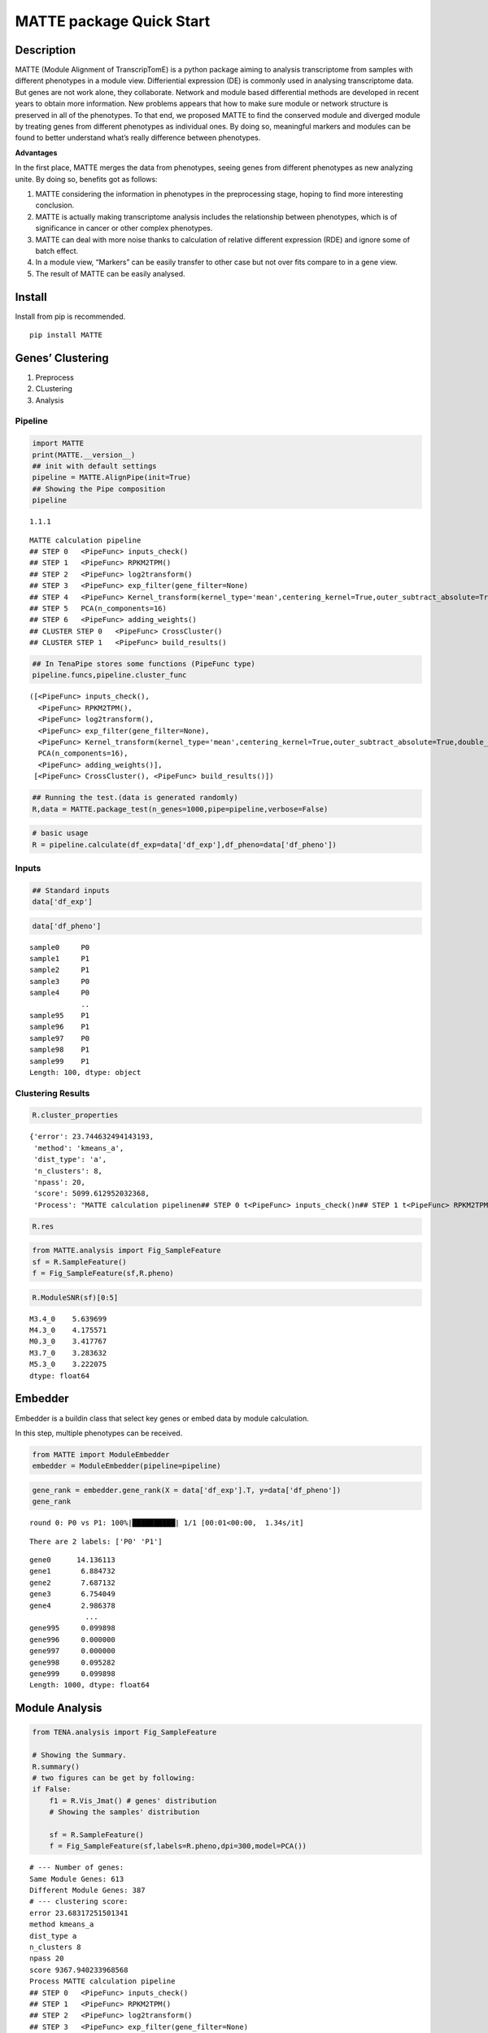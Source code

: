 MATTE package Quick Start
=========================

Description
-----------

MATTE (Module Alignment of TranscripTomE) is a python package aiming to
analysis transcriptome from samples with different phenotypes in a
module view. Differiential expression (DE) is commonly used in analysing
transcriptome data. But genes are not work alone, they collaborate.
Network and module based differential methods are developed in recent
years to obtain more information. New problems appears that how to make
sure module or network structure is preserved in all of the phenotypes.
To that end, we proposed MATTE to find the conserved module and diverged
module by treating genes from different phenotypes as individual ones.
By doing so, meaningful markers and modules can be found to better
understand what’s really difference between phenotypes.

**Advantages**

In the first place, MATTE merges the data from phenotypes, seeing genes
from different phenotypes as new analyzing unite. By doing so, benefits
got as follows:

1. MATTE considering the information in phenotypes in the preprocessing
   stage, hoping to find more interesting conclusion.
2. MATTE is actually making transcriptome analysis includes the
   relationship between phenotypes, which is of significance in cancer
   or other complex phenotypes.
3. MATTE can deal with more noise thanks to calculation of relative
   different expression (RDE) and ignore some of batch effect.
4. In a module view, “Markers” can be easily transfer to other case but
   not over fits compare to in a gene view.
5. The result of MATTE can be easily analysed.

Install
-------

Install from pip is recommended.

::

   pip install MATTE

Genes’ Clustering
-----------------

1. Preprocess
2. CLustering
3. Analysis

Pipeline
~~~~~~~~

.. code:: ipython3

    import MATTE
    print(MATTE.__version__)
    ## init with default settings
    pipeline = MATTE.AlignPipe(init=True)
    ## Showing the Pipe composition
    pipeline


.. parsed-literal::

    1.1.1
    



.. parsed-literal::

    MATTE calculation pipeline
    ## STEP 0 	<PipeFunc> inputs_check()
    ## STEP 1 	<PipeFunc> RPKM2TPM()
    ## STEP 2 	<PipeFunc> log2transform()
    ## STEP 3 	<PipeFunc> exp_filter(gene_filter=None)
    ## STEP 4 	<PipeFunc> Kernel_transform(kernel_type='mean',centering_kernel=True,outer_subtract_absolute=True,double_centering=True)
    ## STEP 5 	PCA(n_components=16)
    ## STEP 6 	<PipeFunc> adding_weights()
    ## CLUSTER STEP 0 	<PipeFunc> CrossCluster()
    ## CLUSTER STEP 1 	<PipeFunc> build_results()



.. code:: ipython3

    ## In TenaPipe stores some functions (PipeFunc type)
    pipeline.funcs,pipeline.cluster_func




.. parsed-literal::

    ([<PipeFunc> inputs_check(),
      <PipeFunc> RPKM2TPM(),
      <PipeFunc> log2transform(),
      <PipeFunc> exp_filter(gene_filter=None),
      <PipeFunc> Kernel_transform(kernel_type='mean',centering_kernel=True,outer_subtract_absolute=True,double_centering=True),
      PCA(n_components=16),
      <PipeFunc> adding_weights()],
     [<PipeFunc> CrossCluster(), <PipeFunc> build_results()])



.. code:: ipython3

    ## Running the test.(data is generated randomly)
    R,data = MATTE.package_test(n_genes=1000,pipe=pipeline,verbose=False)

.. code:: ipython3

    # basic usage
    R = pipeline.calculate(df_exp=data['df_exp'],df_pheno=data['df_pheno'])

Inputs
~~~~~~

.. code:: ipython3

    ## Standard inputs
    data['df_exp']



.. raw:: html

    <div>
    <style scoped>
        .dataframe tbody tr th:only-of-type {
            vertical-align: middle;
        }
    
        .dataframe tbody tr th {
            vertical-align: top;
        }
    
        .dataframe thead th {
            text-align: right;
        }
    </style>
    <table border="1" class="dataframe">
      <thead>
        <tr style="text-align: right;">
          <th></th>
          <th>sample0</th>
          <th>sample3</th>
          <th>sample4</th>
          <th>sample5</th>
          <th>sample8</th>
          <th>sample10</th>
          <th>sample13</th>
          <th>sample14</th>
          <th>sample16</th>
          <th>sample19</th>
          <th>...</th>
          <th>sample86</th>
          <th>sample87</th>
          <th>sample88</th>
          <th>sample90</th>
          <th>sample92</th>
          <th>sample93</th>
          <th>sample95</th>
          <th>sample96</th>
          <th>sample98</th>
          <th>sample99</th>
        </tr>
      </thead>
      <tbody>
        <tr>
          <th>gene0</th>
          <td>2068.782009</td>
          <td>2074.743627</td>
          <td>2358.613186</td>
          <td>2214.779271</td>
          <td>2615.754304</td>
          <td>2416.816078</td>
          <td>2324.006712</td>
          <td>2568.534221</td>
          <td>1790.074733</td>
          <td>2156.944223</td>
          <td>...</td>
          <td>699.020783</td>
          <td>408.182918</td>
          <td>13.719141</td>
          <td>614.162325</td>
          <td>242.881932</td>
          <td>537.560430</td>
          <td>640.396277</td>
          <td>71.989106</td>
          <td>15.671641</td>
          <td>121.134253</td>
        </tr>
        <tr>
          <th>gene1</th>
          <td>1736.262834</td>
          <td>1102.800776</td>
          <td>1202.438027</td>
          <td>1846.884467</td>
          <td>1004.449435</td>
          <td>1161.452514</td>
          <td>1267.909764</td>
          <td>1432.889514</td>
          <td>1176.173534</td>
          <td>633.488180</td>
          <td>...</td>
          <td>1426.345172</td>
          <td>1447.027209</td>
          <td>1606.243963</td>
          <td>2253.905879</td>
          <td>1643.103867</td>
          <td>2278.306248</td>
          <td>1456.288578</td>
          <td>2015.417148</td>
          <td>1947.948739</td>
          <td>1425.494850</td>
        </tr>
        <tr>
          <th>gene2</th>
          <td>2014.528625</td>
          <td>2398.080280</td>
          <td>1944.729892</td>
          <td>2316.274409</td>
          <td>2131.565037</td>
          <td>2298.541242</td>
          <td>2531.612209</td>
          <td>2596.111747</td>
          <td>2413.634703</td>
          <td>2207.004282</td>
          <td>...</td>
          <td>805.591423</td>
          <td>937.059757</td>
          <td>811.347534</td>
          <td>819.525380</td>
          <td>617.231009</td>
          <td>660.709923</td>
          <td>652.394533</td>
          <td>823.183763</td>
          <td>890.001682</td>
          <td>982.703612</td>
        </tr>
        <tr>
          <th>gene3</th>
          <td>659.427115</td>
          <td>163.787569</td>
          <td>561.642612</td>
          <td>378.384480</td>
          <td>519.343153</td>
          <td>19.082749</td>
          <td>847.503441</td>
          <td>381.925232</td>
          <td>707.469305</td>
          <td>276.173993</td>
          <td>...</td>
          <td>1487.512143</td>
          <td>1086.595268</td>
          <td>315.433694</td>
          <td>1820.512500</td>
          <td>1701.598813</td>
          <td>1402.320642</td>
          <td>1623.801592</td>
          <td>1282.006193</td>
          <td>1237.460095</td>
          <td>862.684200</td>
        </tr>
        <tr>
          <th>gene4</th>
          <td>557.430594</td>
          <td>391.416889</td>
          <td>842.972964</td>
          <td>675.541378</td>
          <td>850.962173</td>
          <td>811.020469</td>
          <td>986.334022</td>
          <td>1345.391218</td>
          <td>1264.336918</td>
          <td>1136.040696</td>
          <td>...</td>
          <td>492.540540</td>
          <td>1170.198803</td>
          <td>637.125151</td>
          <td>83.639511</td>
          <td>846.553239</td>
          <td>718.903346</td>
          <td>285.646841</td>
          <td>68.010063</td>
          <td>426.350989</td>
          <td>523.634085</td>
        </tr>
        <tr>
          <th>...</th>
          <td>...</td>
          <td>...</td>
          <td>...</td>
          <td>...</td>
          <td>...</td>
          <td>...</td>
          <td>...</td>
          <td>...</td>
          <td>...</td>
          <td>...</td>
          <td>...</td>
          <td>...</td>
          <td>...</td>
          <td>...</td>
          <td>...</td>
          <td>...</td>
          <td>...</td>
          <td>...</td>
          <td>...</td>
          <td>...</td>
          <td>...</td>
        </tr>
        <tr>
          <th>gene995</th>
          <td>1079.554741</td>
          <td>1256.576785</td>
          <td>371.790347</td>
          <td>1552.897702</td>
          <td>837.588520</td>
          <td>781.422702</td>
          <td>1410.911788</td>
          <td>280.789440</td>
          <td>1074.169879</td>
          <td>891.334274</td>
          <td>...</td>
          <td>914.248736</td>
          <td>1039.659511</td>
          <td>1424.090367</td>
          <td>1528.602309</td>
          <td>1048.966685</td>
          <td>1217.551321</td>
          <td>1595.634636</td>
          <td>892.179251</td>
          <td>733.385461</td>
          <td>1326.974023</td>
        </tr>
        <tr>
          <th>gene996</th>
          <td>1466.756618</td>
          <td>682.381925</td>
          <td>655.547941</td>
          <td>1217.328283</td>
          <td>1027.033929</td>
          <td>743.552669</td>
          <td>1303.702866</td>
          <td>156.088532</td>
          <td>1100.372258</td>
          <td>1653.174072</td>
          <td>...</td>
          <td>171.781193</td>
          <td>409.069384</td>
          <td>1064.053578</td>
          <td>409.015074</td>
          <td>1108.110725</td>
          <td>522.949709</td>
          <td>1141.158675</td>
          <td>807.635314</td>
          <td>650.720516</td>
          <td>935.940121</td>
        </tr>
        <tr>
          <th>gene997</th>
          <td>2667.592315</td>
          <td>2705.673085</td>
          <td>2692.679566</td>
          <td>2451.598273</td>
          <td>2265.107811</td>
          <td>1688.030061</td>
          <td>3214.672455</td>
          <td>2487.450931</td>
          <td>3213.472788</td>
          <td>1963.800244</td>
          <td>...</td>
          <td>2788.161130</td>
          <td>2177.646822</td>
          <td>1659.035894</td>
          <td>1952.969200</td>
          <td>2790.787782</td>
          <td>2053.803419</td>
          <td>2259.536840</td>
          <td>2437.241921</td>
          <td>1967.708017</td>
          <td>2296.309486</td>
        </tr>
        <tr>
          <th>gene998</th>
          <td>201.558856</td>
          <td>400.279793</td>
          <td>812.383524</td>
          <td>262.929812</td>
          <td>671.040851</td>
          <td>580.943332</td>
          <td>343.901157</td>
          <td>476.913661</td>
          <td>667.557218</td>
          <td>168.932862</td>
          <td>...</td>
          <td>621.693365</td>
          <td>832.883736</td>
          <td>1035.085086</td>
          <td>512.018102</td>
          <td>722.357924</td>
          <td>507.593183</td>
          <td>608.552576</td>
          <td>169.301006</td>
          <td>612.163599</td>
          <td>186.982519</td>
        </tr>
        <tr>
          <th>gene999</th>
          <td>1407.004628</td>
          <td>1603.523673</td>
          <td>1292.689612</td>
          <td>1675.310108</td>
          <td>1112.094279</td>
          <td>907.000656</td>
          <td>741.737107</td>
          <td>720.647700</td>
          <td>1740.447591</td>
          <td>844.582854</td>
          <td>...</td>
          <td>1109.305059</td>
          <td>1289.918539</td>
          <td>1080.680714</td>
          <td>1104.604265</td>
          <td>224.328929</td>
          <td>1545.090453</td>
          <td>1048.014265</td>
          <td>1194.242678</td>
          <td>2064.968748</td>
          <td>1023.087880</td>
        </tr>
      </tbody>
    </table>
    <p>1000 rows × 100 columns</p>
    </div>


.. code:: ipython3

    data['df_pheno']



.. parsed-literal::

    sample0     P0
    sample1     P1
    sample2     P1
    sample3     P0
    sample4     P0
                ..
    sample95    P1
    sample96    P1
    sample97    P0
    sample98    P1
    sample99    P1
    Length: 100, dtype: object


Clustering Results
~~~~~~~~~~~~~~~~~~

.. code:: ipython3

    R.cluster_properties




.. parsed-literal::

    {'error': 23.744632494143193,
     'method': 'kmeans_a',
     'dist_type': 'a',
     'n_clusters': 8,
     'npass': 20,
     'score': 5099.612952032368,
     'Process': "MATTE calculation pipeline\n## STEP 0 \t<PipeFunc> inputs_check()\n## STEP 1 \t<PipeFunc> RPKM2TPM()\n## STEP 2 \t<PipeFunc> log2transform()\n## STEP 3 \t<PipeFunc> exp_filter(gene_filter=None)\n## STEP 4 \t<PipeFunc> Kernel_transform(kernel_type='mean',centering_kernel=True,outer_subtract_absolute=True,double_centering=True)\n## STEP 5 \tPCA(n_components=16)\n## STEP 6 \t<PipeFunc> adding_weights()\n## CLUSTER STEP 0 \t<PipeFunc> CrossCluster()\n## CLUSTER STEP 1 \t<PipeFunc> build_results()\n"}



.. code:: ipython3

    R.res




.. raw:: html

    <div>
    <style scoped>
        .dataframe tbody tr th:only-of-type {
            vertical-align: middle;
        }
    
        .dataframe tbody tr th {
            vertical-align: top;
        }
    
        .dataframe thead th {
            text-align: right;
        }
    </style>
    <table border="1" class="dataframe">
      <thead>
        <tr style="text-align: right;">
          <th></th>
          <th>P0</th>
          <th>P1</th>
          <th>matched</th>
        </tr>
      </thead>
      <tbody>
        <tr>
          <th>gene0</th>
          <td>3</td>
          <td>4</td>
          <td>False</td>
        </tr>
        <tr>
          <th>gene1</th>
          <td>0</td>
          <td>3</td>
          <td>False</td>
        </tr>
        <tr>
          <th>gene2</th>
          <td>3</td>
          <td>7</td>
          <td>False</td>
        </tr>
        <tr>
          <th>gene3</th>
          <td>4</td>
          <td>0</td>
          <td>False</td>
        </tr>
        <tr>
          <th>gene4</th>
          <td>1</td>
          <td>4</td>
          <td>False</td>
        </tr>
        <tr>
          <th>...</th>
          <td>...</td>
          <td>...</td>
          <td>...</td>
        </tr>
        <tr>
          <th>gene995</th>
          <td>0</td>
          <td>0</td>
          <td>True</td>
        </tr>
        <tr>
          <th>gene996</th>
          <td>6</td>
          <td>2</td>
          <td>False</td>
        </tr>
        <tr>
          <th>gene997</th>
          <td>3</td>
          <td>3</td>
          <td>True</td>
        </tr>
        <tr>
          <th>gene998</th>
          <td>5</td>
          <td>7</td>
          <td>False</td>
        </tr>
        <tr>
          <th>gene999</th>
          <td>0</td>
          <td>0</td>
          <td>True</td>
        </tr>
      </tbody>
    </table>
    <p>1000 rows × 3 columns</p>
    </div>



.. code:: ipython3

    from MATTE.analysis import Fig_SampleFeature
    sf = R.SampleFeature()
    f = Fig_SampleFeature(sf,R.pheno)



.. image:: output_14_0.png


.. code:: ipython3

    R.ModuleSNR(sf)[0:5]




.. parsed-literal::

    M3.4_0    5.639699
    M4.3_0    4.175571
    M0.3_0    3.417767
    M3.7_0    3.283632
    M5.3_0    3.222075
    dtype: float64



Embedder
--------

Embedder is a buildin class that select key genes or embed data by
module calculation.

In this step, multiple phenotypes can be received.

.. code:: ipython3

    from MATTE import ModuleEmbedder
    embedder = ModuleEmbedder(pipeline=pipeline)

.. code:: ipython3

    gene_rank = embedder.gene_rank(X = data['df_exp'].T, y=data['df_pheno'])
    gene_rank


.. parsed-literal::

    round 0: P0 vs P1: 100%|██████████| 1/1 [00:01<00:00,  1.34s/it]
    

.. parsed-literal::

    There are 2 labels: ['P0' 'P1']
    



.. parsed-literal::

    gene0      14.136113
    gene1       6.884732
    gene2       7.687132
    gene3       6.754049
    gene4       2.986378
                 ...    
    gene995     0.099898
    gene996     0.000000
    gene997     0.000000
    gene998     0.095282
    gene999     0.099898
    Length: 1000, dtype: float64



Module Analysis
---------------

.. code:: ipython3

    from TENA.analysis import Fig_SampleFeature
    
    # Showing the Summary.
    R.summary()
    # two figures can be get by following:
    if False:
        f1 = R.Vis_Jmat() # genes' distribution
        # Showing the samples' distribution
        
        sf = R.SampleFeature()
        f = Fig_SampleFeature(sf,labels=R.pheno,dpi=300,model=PCA())


.. parsed-literal::

    # --- Number of genes:
    Same Module Genes: 613
    Different Module Genes: 387
    # --- clustering score:
    error 23.68317251501341
    method kmeans_a
    dist_type a
    n_clusters 8
    npass 20
    score 9367.940233968568
    Process MATTE calculation pipeline
    ## STEP 0 	<PipeFunc> inputs_check()
    ## STEP 1 	<PipeFunc> RPKM2TPM()
    ## STEP 2 	<PipeFunc> log2transform()
    ## STEP 3 	<PipeFunc> exp_filter(gene_filter=None)
    ## STEP 4 	<PipeFunc> Kernel_transform(kernel_type='mean',centering_kernel=True,outer_subtract_absolute=True,double_centering=True)
    ## STEP 5 	PCA(n_components=16)
    ## STEP 6 	<PipeFunc> adding_weights()
    ## CLUSTER STEP 0 	<PipeFunc> CrossCluster()
    ## CLUSTER STEP 1 	<PipeFunc> build_results()
    
    # --- samples' distribution:
    


.. image:: output_20_1.png



.. image:: output_20_2.png


Function Analysis
~~~~~~~~~~~~~~~~~

Read go annote files. File can be downloaded from
https://ftp.ncbi.nih.gov/gene/DATA/

.. code:: ipython3

    import pandas as pd
    annote_file = pd.read_table("A:/Data/Annotation/gene2go")
    annote_file = annote_file[annote_file["#tax_id"] == 9606]
    def lst_change(lst,target,changed):
        ret = []
        for i in lst:
            if i == target:
                ret.append(changed)
            else:
                ret.append(i)
        return ret
    ## Change columns name.
    annote_file.columns = lst_change(annote_file.columns,"GO_term","Term")
    annote_file.columns = lst_change(annote_file.columns,"GO_ID","Term_ID")

.. code:: ipython3

    ## randomly select some genes
    import numpy as np
    from random import sample
    unique_genes = np.unique(annote_file['GeneID'].values)
    selected_genes = sample(unique_genes.tolist(),100)

The format of input files are following:

::

   gene_set     iteral object, containing gene id.
   annote_file  with columns ["Term_ID","GeneID","Term","Category"],and each row is an entry.

.. code:: ipython3

    annote_file




.. raw:: html

    <div>
    <style scoped>
        .dataframe tbody tr th:only-of-type {
            vertical-align: middle;
        }
    
        .dataframe tbody tr th {
            vertical-align: top;
        }
    
        .dataframe thead th {
            text-align: right;
        }
    </style>
    <table border="1" class="dataframe">
      <thead>
        <tr style="text-align: right;">
          <th></th>
          <th>#tax_id</th>
          <th>GeneID</th>
          <th>Term_ID</th>
          <th>Evidence</th>
          <th>Qualifier</th>
          <th>Term</th>
          <th>PubMed</th>
          <th>Category</th>
        </tr>
      </thead>
      <tbody>
        <tr>
          <th>640889</th>
          <td>9606</td>
          <td>1</td>
          <td>GO:0003674</td>
          <td>ND</td>
          <td>enables</td>
          <td>molecular_function</td>
          <td>-</td>
          <td>Function</td>
        </tr>
        <tr>
          <th>640890</th>
          <td>9606</td>
          <td>1</td>
          <td>GO:0005576</td>
          <td>HDA</td>
          <td>located_in</td>
          <td>extracellular region</td>
          <td>27068509</td>
          <td>Component</td>
        </tr>
        <tr>
          <th>640891</th>
          <td>9606</td>
          <td>1</td>
          <td>GO:0005576</td>
          <td>IDA</td>
          <td>located_in</td>
          <td>extracellular region</td>
          <td>3458201</td>
          <td>Component</td>
        </tr>
        <tr>
          <th>640892</th>
          <td>9606</td>
          <td>1</td>
          <td>GO:0005576</td>
          <td>TAS</td>
          <td>located_in</td>
          <td>extracellular region</td>
          <td>-</td>
          <td>Component</td>
        </tr>
        <tr>
          <th>640893</th>
          <td>9606</td>
          <td>1</td>
          <td>GO:0005615</td>
          <td>HDA</td>
          <td>located_in</td>
          <td>extracellular space</td>
          <td>16502470</td>
          <td>Component</td>
        </tr>
        <tr>
          <th>...</th>
          <td>...</td>
          <td>...</td>
          <td>...</td>
          <td>...</td>
          <td>...</td>
          <td>...</td>
          <td>...</td>
          <td>...</td>
        </tr>
        <tr>
          <th>971204</th>
          <td>9606</td>
          <td>118568804</td>
          <td>GO:0004930</td>
          <td>IEA</td>
          <td>enables</td>
          <td>G protein-coupled receptor activity</td>
          <td>-</td>
          <td>Function</td>
        </tr>
        <tr>
          <th>971205</th>
          <td>9606</td>
          <td>118568804</td>
          <td>GO:0004984</td>
          <td>IEA</td>
          <td>enables</td>
          <td>olfactory receptor activity</td>
          <td>-</td>
          <td>Function</td>
        </tr>
        <tr>
          <th>971206</th>
          <td>9606</td>
          <td>118568804</td>
          <td>GO:0007186</td>
          <td>IEA</td>
          <td>involved_in</td>
          <td>G protein-coupled receptor signaling pathway</td>
          <td>-</td>
          <td>Process</td>
        </tr>
        <tr>
          <th>971207</th>
          <td>9606</td>
          <td>118568804</td>
          <td>GO:0016021</td>
          <td>IEA</td>
          <td>located_in</td>
          <td>integral component of membrane</td>
          <td>-</td>
          <td>Component</td>
        </tr>
        <tr>
          <th>971208</th>
          <td>9606</td>
          <td>118568804</td>
          <td>GO:0050911</td>
          <td>IEA</td>
          <td>involved_in</td>
          <td>detection of chemical stimulus involved in sen...</td>
          <td>-</td>
          <td>Process</td>
        </tr>
      </tbody>
    </table>
    <p>330320 rows × 8 columns</p>
    </div>



.. code:: ipython3

    from TENA.analysis import FunctionEnrich
    all_items,term_genes = FunctionEnrich(annote_file,selected_genes)


.. parsed-literal::

    100%|██████████| 18684/18684 [02:06<00:00, 147.40it/s]
    

The function FunctionEnrich return two object:

::

   all_item    Terms with p_value, fdr and other information
   term_genes  each term enriches what genes

.. code:: ipython3

    ## Filtering the enriched results
    target = all_items.groupby(by="Category").apply(lambda x: x.sort_values(by="p_value").iloc[0:5,:])
    target.index= [i[1] for i in target.index]
    target




.. raw:: html

    <div>
    <style scoped>
        .dataframe tbody tr th:only-of-type {
            vertical-align: middle;
        }
    
        .dataframe tbody tr th {
            vertical-align: top;
        }
    
        .dataframe thead th {
            text-align: right;
        }
    </style>
    <table border="1" class="dataframe">
      <thead>
        <tr style="text-align: right;">
          <th></th>
          <th>Term</th>
          <th>Category</th>
          <th>n_enriched</th>
          <th>n_backgroud</th>
          <th>p_value</th>
          <th>fdr</th>
          <th>gene_ratio</th>
        </tr>
      </thead>
      <tbody>
        <tr>
          <th>GO:0005685</th>
          <td>U1 snRNP</td>
          <td>Component</td>
          <td>3</td>
          <td>33</td>
          <td>0.000538</td>
          <td>0.94667</td>
          <td>0.03</td>
        </tr>
        <tr>
          <th>GO:0034709</th>
          <td>methylosome</td>
          <td>Component</td>
          <td>2</td>
          <td>12</td>
          <td>0.001479</td>
          <td>1.0</td>
          <td>0.02</td>
        </tr>
        <tr>
          <th>GO:0042627</th>
          <td>chylomicron</td>
          <td>Component</td>
          <td>2</td>
          <td>13</td>
          <td>0.001743</td>
          <td>1.0</td>
          <td>0.02</td>
        </tr>
        <tr>
          <th>GO:0034361</th>
          <td>very-low-density lipoprotein particle</td>
          <td>Component</td>
          <td>2</td>
          <td>20</td>
          <td>0.004153</td>
          <td>1.0</td>
          <td>0.02</td>
        </tr>
        <tr>
          <th>GO:0097453</th>
          <td>mesaxon</td>
          <td>Component</td>
          <td>1</td>
          <td>1</td>
          <td>0.004834</td>
          <td>1.0</td>
          <td>0.01</td>
        </tr>
        <tr>
          <th>GO:0004729</th>
          <td>oxygen-dependent protoporphyrinogen oxidase ac...</td>
          <td>Function</td>
          <td>1</td>
          <td>1</td>
          <td>0.004834</td>
          <td>1.0</td>
          <td>0.01</td>
        </tr>
        <tr>
          <th>GO:0061627</th>
          <td>S-methylmethionine-homocysteine S-methyltransf...</td>
          <td>Function</td>
          <td>1</td>
          <td>1</td>
          <td>0.004834</td>
          <td>1.0</td>
          <td>0.01</td>
        </tr>
        <tr>
          <th>GO:0032029</th>
          <td>myosin tail binding</td>
          <td>Function</td>
          <td>1</td>
          <td>1</td>
          <td>0.004834</td>
          <td>1.0</td>
          <td>0.01</td>
        </tr>
        <tr>
          <th>GO:0030742</th>
          <td>GTP-dependent protein binding</td>
          <td>Function</td>
          <td>2</td>
          <td>22</td>
          <td>0.005018</td>
          <td>1.0</td>
          <td>0.02</td>
        </tr>
        <tr>
          <th>GO:0004364</th>
          <td>glutathione transferase activity</td>
          <td>Function</td>
          <td>2</td>
          <td>28</td>
          <td>0.008057</td>
          <td>1.0</td>
          <td>0.02</td>
        </tr>
        <tr>
          <th>GO:0045652</th>
          <td>regulation of megakaryocyte differentiation</td>
          <td>Process</td>
          <td>2</td>
          <td>8</td>
          <td>0.000636</td>
          <td>1.0</td>
          <td>0.02</td>
        </tr>
        <tr>
          <th>GO:0045665</th>
          <td>negative regulation of neuron differentiation</td>
          <td>Process</td>
          <td>3</td>
          <td>58</td>
          <td>0.002789</td>
          <td>1.0</td>
          <td>0.03</td>
        </tr>
        <tr>
          <th>GO:0045653</th>
          <td>negative regulation of megakaryocyte different...</td>
          <td>Process</td>
          <td>2</td>
          <td>18</td>
          <td>0.003365</td>
          <td>1.0</td>
          <td>0.02</td>
        </tr>
        <tr>
          <th>GO:1905608</th>
          <td>positive regulation of presynapse assembly</td>
          <td>Process</td>
          <td>1</td>
          <td>1</td>
          <td>0.004834</td>
          <td>1.0</td>
          <td>0.01</td>
        </tr>
        <tr>
          <th>GO:1905095</th>
          <td>negative regulation of apolipoprotein A-I-medi...</td>
          <td>Process</td>
          <td>1</td>
          <td>1</td>
          <td>0.004834</td>
          <td>1.0</td>
          <td>0.01</td>
        </tr>
      </tbody>
    </table>
    </div>



.. code:: ipython3

    from TENA.analysis import Fig_Fuction
    f = Fig_Fuction(target,"p_value",dpi=300)



.. image:: output_30_0.png

